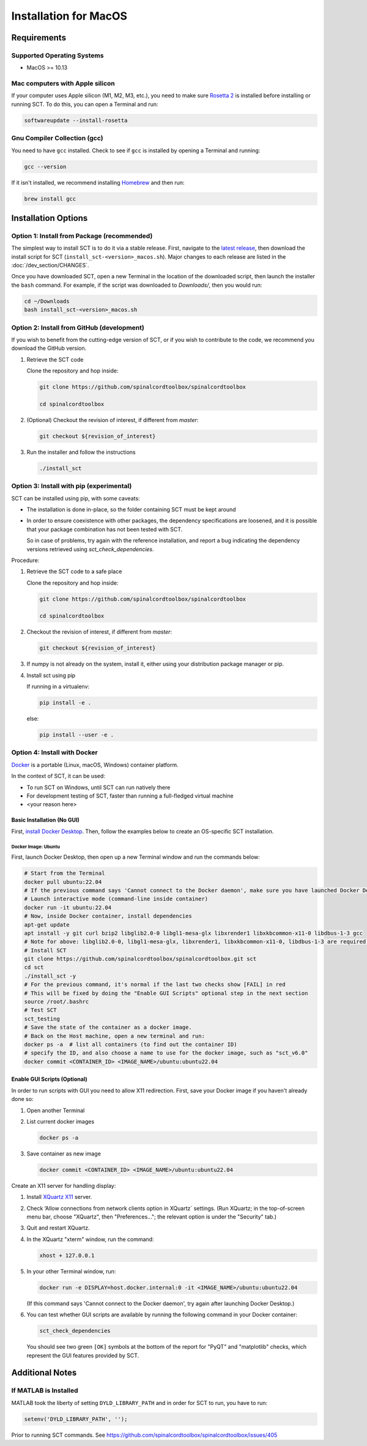 .. _mac_installation:

**********************
Installation for MacOS
**********************

Requirements
============

Supported Operating Systems
---------------------------

* MacOS >= 10.13


Mac computers with Apple silicon
--------------------------------

If your computer uses Apple silicon (M1, M2, M3, etc.), you need to make sure `Rosetta 2 <https://en.wikipedia.org/wiki/Rosetta_(software)#Rosetta_2>`__ is installed before installing or running SCT. To do this, you can open a Terminal and run:

.. code:: sh

    softwareupdate --install-rosetta


Gnu Compiler Collection (gcc)
-----------------------------

You need to have ``gcc`` installed. Check to see if ``gcc`` is installed by opening a Terminal and running:

.. code:: sh

    gcc --version


If it isn't installed, we recommend installing `Homebrew <https://brew.sh/>`__ and then run:

.. code:: sh

  brew install gcc


Installation Options
====================


Option 1: Install from Package (recommended)
--------------------------------------------

The simplest way to install SCT is to do it via a stable release. First, navigate to the `latest release <https://github.com/spinalcordtoolbox/spinalcordtoolbox/releases>`__, then download the install script for SCT (``install_sct-<version>_macos.sh``). Major changes to each release are listed in the :doc:`/dev_section/CHANGES`.

Once you have downloaded SCT, open a new Terminal in the location of the downloaded script, then launch the installer the ``bash`` command. For example, if the script was downloaded to `Downloads/`, then you would run:

.. code:: sh

  cd ~/Downloads
  bash install_sct-<version>_macos.sh


Option 2: Install from GitHub (development)
-------------------------------------------

If you wish to benefit from the cutting-edge version of SCT, or if you wish to contribute to the code, we recommend you download the GitHub version.

#. Retrieve the SCT code

   Clone the repository and hop inside:

   .. code:: sh

      git clone https://github.com/spinalcordtoolbox/spinalcordtoolbox

      cd spinalcordtoolbox

#. (Optional) Checkout the revision of interest, if different from `master`:

   .. code:: sh

      git checkout ${revision_of_interest}

#. Run the installer and follow the instructions

   .. code:: sh

      ./install_sct

Option 3: Install with pip (experimental)
-----------------------------------------

SCT can be installed using pip, with some caveats:

- The installation is done in-place, so the folder containing SCT must be kept around

- In order to ensure coexistence with other packages, the dependency specifications are loosened, and it is possible that your package combination has not been tested with SCT.

  So in case of problems, try again with the reference installation, and report a bug indicating the dependency versions retrieved using `sct_check_dependencies`.


Procedure:

#. Retrieve the SCT code to a safe place

   Clone the repository and hop inside:

   .. code:: sh

      git clone https://github.com/spinalcordtoolbox/spinalcordtoolbox

      cd spinalcordtoolbox

#. Checkout the revision of interest, if different from `master`:

   .. code:: sh

      git checkout ${revision_of_interest}

#. If numpy is not already on the system, install it, either using your distribution package manager or pip.

#. Install sct using pip

   If running in a virtualenv:

   .. code:: sh

      pip install -e .

   else:

   .. code:: sh

      pip install --user -e .

.. _docker-install-macos:

Option 4: Install with Docker
-----------------------------

`Docker <https://www.docker.com/what-container/>`__ is a portable (Linux, macOS, Windows) container platform.

In the context of SCT, it can be used:

- To run SCT on Windows, until SCT can run natively there
- For development testing of SCT, faster than running a full-fledged
  virtual machine
- <your reason here>

Basic Installation (No GUI)
***************************

First, `install Docker Desktop <https://docs.docker.com/desktop/install/mac-install/>`__. Then, follow the examples below to create an OS-specific SCT installation.


Docker Image: Ubuntu
^^^^^^^^^^^^^^^^^^^^

First, launch Docker Desktop, then open up a new Terminal window and run the commands below:

.. code:: bash

   # Start from the Terminal
   docker pull ubuntu:22.04
   # If the previous command says 'Cannot connect to the Docker daemon', make sure you have launched Docker Desktop
   # Launch interactive mode (command-line inside container)
   docker run -it ubuntu:22.04
   # Now, inside Docker container, install dependencies
   apt-get update
   apt install -y git curl bzip2 libglib2.0-0 libgl1-mesa-glx libxrender1 libxkbcommon-x11-0 libdbus-1-3 gcc
   # Note for above: libglib2.0-0, libgl1-mesa-glx, libxrender1, libxkbcommon-x11-0, libdbus-1-3 are required by PyQt
   # Install SCT
   git clone https://github.com/spinalcordtoolbox/spinalcordtoolbox.git sct
   cd sct
   ./install_sct -y
   # For the previous command, it's normal if the last two checks show [FAIL] in red
   # This will be fixed by doing the "Enable GUI Scripts" optional step in the next section
   source /root/.bashrc
   # Test SCT
   sct_testing
   # Save the state of the container as a docker image.
   # Back on the Host machine, open a new terminal and run:
   docker ps -a  # list all containers (to find out the container ID)
   # specify the ID, and also choose a name to use for the docker image, such as "sct_v6.0"
   docker commit <CONTAINER_ID> <IMAGE_NAME>/ubuntu:ubuntu22.04


Enable GUI Scripts (Optional)
*****************************

In order to run scripts with GUI you need to allow X11 redirection.
First, save your Docker image if you haven't already done so:

1. Open another Terminal
2. List current docker images

   .. code:: bash

      docker ps -a

3. Save container as new image

   .. code:: bash

      docker commit <CONTAINER_ID> <IMAGE_NAME>/ubuntu:ubuntu22.04

Create an X11 server for handling display:

1. Install `XQuartz X11 <https://www.xquartz.org/>`__ server.
2. Check ‘Allow connections from network clients option in XQuartz\` settings. (Run XQuartz; in the top-of-screen menu bar, choose "XQuartz", then "Preferences..."; the relevant option is under the "Security" tab.)
3. Quit and restart XQuartz.
4. In the XQuartz "xterm" window, run the command:

   .. code:: bash

      xhost + 127.0.0.1

5. In your other Terminal window, run:

   .. code:: bash

      docker run -e DISPLAY=host.docker.internal:0 -it <IMAGE_NAME>/ubuntu:ubuntu22.04

   (If this command says 'Cannot connect to the Docker daemon', try again after launching Docker Desktop.)

6. You can test whether GUI scripts are available by running the following command in your Docker container:

   .. code:: bash

      sct_check_dependencies

   You should see two green ``[OK]`` symbols at the bottom of the report for "PyQT" and "matplotlib" checks, which represent the GUI features provided by SCT.

Additional Notes
================

If MATLAB is Installed
----------------------

MATLAB took the liberty of setting ``DYLD_LIBRARY_PATH`` and in order for SCT to run, you have to run:

.. code:: matlab

   setenv('DYLD_LIBRARY_PATH', '');

Prior to running SCT commands.
See https://github.com/spinalcordtoolbox/spinalcordtoolbox/issues/405

